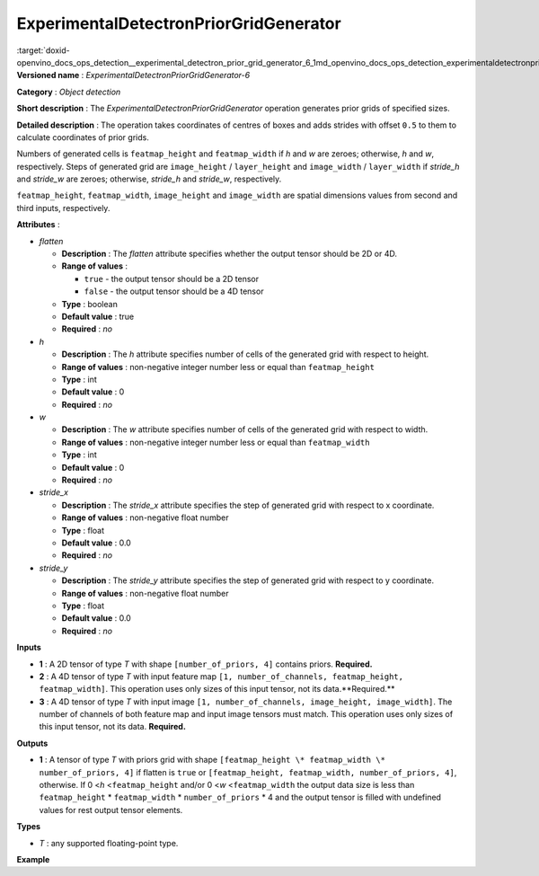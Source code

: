 .. index:: pair: page; ExperimentalDetectronPriorGridGenerator
.. _doxid-openvino_docs_ops_detection__experimental_detectron_prior_grid_generator_6:


ExperimentalDetectronPriorGridGenerator
=======================================

:target:`doxid-openvino_docs_ops_detection__experimental_detectron_prior_grid_generator_6_1md_openvino_docs_ops_detection_experimentaldetectronpriorgridgenerator_6` **Versioned name** : *ExperimentalDetectronPriorGridGenerator-6*

**Category** : *Object detection*

**Short description** : The *ExperimentalDetectronPriorGridGenerator* operation generates prior grids of specified sizes.

**Detailed description** : The operation takes coordinates of centres of boxes and adds strides with offset ``0.5`` to them to calculate coordinates of prior grids.

Numbers of generated cells is ``featmap_height`` and ``featmap_width`` if *h* and *w* are zeroes; otherwise, *h* and *w*, respectively. Steps of generated grid are ``image_height`` / ``layer_height`` and ``image_width`` / ``layer_width`` if *stride_h* and *stride_w* are zeroes; otherwise, *stride_h* and *stride_w*, respectively.

``featmap_height``, ``featmap_width``, ``image_height`` and ``image_width`` are spatial dimensions values from second and third inputs, respectively.

**Attributes** :

* *flatten*
  
  * **Description** : The *flatten* attribute specifies whether the output tensor should be 2D or 4D.
  
  * **Range of values** :
    
    * ``true`` - the output tensor should be a 2D tensor
    
    * ``false`` - the output tensor should be a 4D tensor
  
  * **Type** : boolean
  
  * **Default value** : true
  
  * **Required** : *no*

* *h*
  
  * **Description** : The *h* attribute specifies number of cells of the generated grid with respect to height.
  
  * **Range of values** : non-negative integer number less or equal than ``featmap_height``
  
  * **Type** : int
  
  * **Default value** : 0
  
  * **Required** : *no*

* *w*
  
  * **Description** : The *w* attribute specifies number of cells of the generated grid with respect to width.
  
  * **Range of values** : non-negative integer number less or equal than ``featmap_width``
  
  * **Type** : int
  
  * **Default value** : 0
  
  * **Required** : *no*

* *stride_x*
  
  * **Description** : The *stride_x* attribute specifies the step of generated grid with respect to x coordinate.
  
  * **Range of values** : non-negative float number
  
  * **Type** : float
  
  * **Default value** : 0.0
  
  * **Required** : *no*

* *stride_y*
  
  * **Description** : The *stride_y* attribute specifies the step of generated grid with respect to y coordinate.
  
  * **Range of values** : non-negative float number
  
  * **Type** : float
  
  * **Default value** : 0.0
  
  * **Required** : *no*

**Inputs**

* **1** : A 2D tensor of type *T* with shape ``[number_of_priors, 4]`` contains priors. **Required.**

* **2** : A 4D tensor of type *T* with input feature map ``[1, number_of_channels, featmap_height, featmap_width]``. This operation uses only sizes of this input tensor, not its data.\*\*Required.\*\*

* **3** : A 4D tensor of type *T* with input image ``[1, number_of_channels, image_height, image_width]``. The number of channels of both feature map and input image tensors must match. This operation uses only sizes of this input tensor, not its data. **Required.**

**Outputs**

* **1** : A tensor of type *T* with priors grid with shape ``[featmap_height \* featmap_width \* number_of_priors, 4]`` if flatten is ``true`` or ``[featmap_height, featmap_width, number_of_priors, 4]``, otherwise. If 0 <*h* <``featmap_height`` and/or 0 <*w* <``featmap_width`` the output data size is less than ``featmap_height`` \* ``featmap_width`` \* ``number_of_priors`` \* 4 and the output tensor is filled with undefined values for rest output tensor elements.

**Types**

* *T* : any supported floating-point type.

**Example**

.. ref-code-block:: cpp

	<layer ... type="ExperimentalDetectronPriorGridGenerator" version="opset6">
	    <data flatten="true" h="0" stride_x="32.0" stride_y="32.0" w="0"/>
	    <input>
	        <port id="0">
	            <dim>3</dim>
	            <dim>4</dim>
	        </port>
	        <port id="1">
	            <dim>1</dim>
	            <dim>256</dim>
	            <dim>25</dim>
	            <dim>42</dim>
	        </port>
	        <port id="2">
	            <dim>1</dim>
	            <dim>3</dim>
	            <dim>800</dim>
	            <dim>1344</dim>
	        </port>
	    </input>
	    <output>
	        <port id="3" precision="FP32">
	            <dim>3150</dim>
	            <dim>4</dim>
	        </port>
	    </output>
	</layer>


